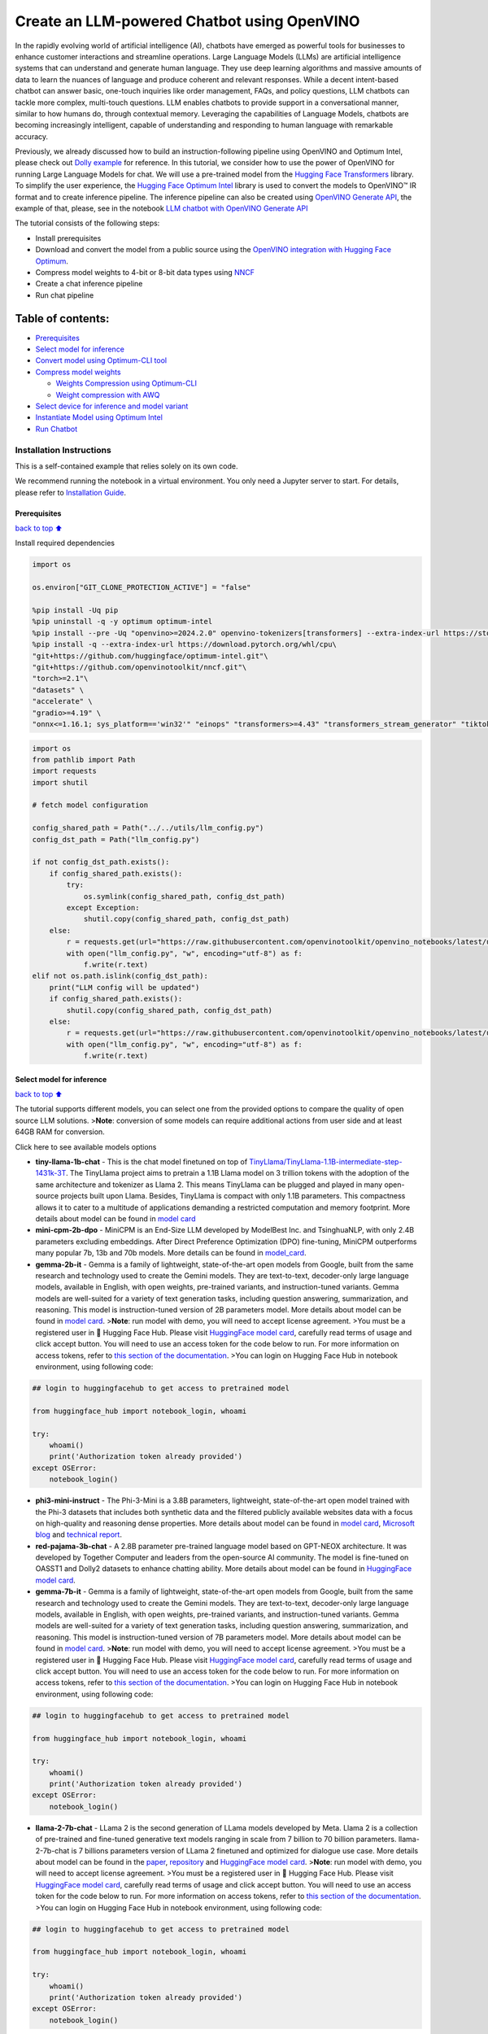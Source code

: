 Create an LLM-powered Chatbot using OpenVINO
============================================

In the rapidly evolving world of artificial intelligence (AI), chatbots
have emerged as powerful tools for businesses to enhance customer
interactions and streamline operations. Large Language Models (LLMs) are
artificial intelligence systems that can understand and generate human
language. They use deep learning algorithms and massive amounts of data
to learn the nuances of language and produce coherent and relevant
responses. While a decent intent-based chatbot can answer basic,
one-touch inquiries like order management, FAQs, and policy questions,
LLM chatbots can tackle more complex, multi-touch questions. LLM enables
chatbots to provide support in a conversational manner, similar to how
humans do, through contextual memory. Leveraging the capabilities of
Language Models, chatbots are becoming increasingly intelligent, capable
of understanding and responding to human language with remarkable
accuracy.

Previously, we already discussed how to build an instruction-following
pipeline using OpenVINO and Optimum Intel, please check out `Dolly
example <../dolly-2-instruction-following>`__ for reference. In this
tutorial, we consider how to use the power of OpenVINO for running Large
Language Models for chat. We will use a pre-trained model from the
`Hugging Face
Transformers <https://huggingface.co/docs/transformers/index>`__
library. To simplify the user experience, the `Hugging Face Optimum
Intel <https://huggingface.co/docs/optimum/intel/index>`__ library is
used to convert the models to OpenVINO™ IR format and to create
inference pipeline. The inference pipeline can also be created using
`OpenVINO Generate
API <https://github.com/openvinotoolkit/openvino.genai/tree/master/src>`__,
the example of that, please, see in the notebook `LLM chatbot with
OpenVINO Generate API <./llm-chatbot-generate-api.ipynb>`__

The tutorial consists of the following steps:

-  Install prerequisites
-  Download and convert the model from a public source using the
   `OpenVINO integration with Hugging Face
   Optimum <https://huggingface.co/blog/openvino>`__.
-  Compress model weights to 4-bit or 8-bit data types using
   `NNCF <https://github.com/openvinotoolkit/nncf>`__
-  Create a chat inference pipeline
-  Run chat pipeline

Table of contents:
^^^^^^^^^^^^^^^^^^

-  `Prerequisites <#Prerequisites>`__
-  `Select model for inference <#Select-model-for-inference>`__
-  `Convert model using Optimum-CLI
   tool <#Convert-model-using-Optimum-CLI-tool>`__
-  `Compress model weights <#Compress-model-weights>`__

   -  `Weights Compression using
      Optimum-CLI <#Weights-Compression-using-Optimum-CLI>`__
   -  `Weight compression with AWQ <#Weight-compression-with-AWQ>`__

-  `Select device for inference and model
   variant <#Select-device-for-inference-and-model-variant>`__
-  `Instantiate Model using Optimum
   Intel <#Instantiate-Model-using-Optimum-Intel>`__
-  `Run Chatbot <#Run-Chatbot>`__

Installation Instructions
~~~~~~~~~~~~~~~~~~~~~~~~~

This is a self-contained example that relies solely on its own code.

We recommend running the notebook in a virtual environment. You only
need a Jupyter server to start. For details, please refer to
`Installation
Guide <https://github.com/openvinotoolkit/openvino_notebooks/blob/latest/README.md#-installation-guide>`__.

Prerequisites
-------------

`back to top ⬆️ <#Table-of-contents:>`__

Install required dependencies

.. code:: ipython3

    import os
    
    os.environ["GIT_CLONE_PROTECTION_ACTIVE"] = "false"
    
    %pip install -Uq pip
    %pip uninstall -q -y optimum optimum-intel
    %pip install --pre -Uq "openvino>=2024.2.0" openvino-tokenizers[transformers] --extra-index-url https://storage.openvinotoolkit.org/simple/wheels/nightly
    %pip install -q --extra-index-url https://download.pytorch.org/whl/cpu\
    "git+https://github.com/huggingface/optimum-intel.git"\
    "git+https://github.com/openvinotoolkit/nncf.git"\
    "torch>=2.1"\
    "datasets" \
    "accelerate" \
    "gradio>=4.19" \
    "onnx<=1.16.1; sys_platform=='win32'" "einops" "transformers>=4.43" "transformers_stream_generator" "tiktoken" "transformers>=4.40" "bitsandbytes"

.. code:: ipython3

    import os
    from pathlib import Path
    import requests
    import shutil
    
    # fetch model configuration
    
    config_shared_path = Path("../../utils/llm_config.py")
    config_dst_path = Path("llm_config.py")
    
    if not config_dst_path.exists():
        if config_shared_path.exists():
            try:
                os.symlink(config_shared_path, config_dst_path)
            except Exception:
                shutil.copy(config_shared_path, config_dst_path)
        else:
            r = requests.get(url="https://raw.githubusercontent.com/openvinotoolkit/openvino_notebooks/latest/utils/llm_config.py")
            with open("llm_config.py", "w", encoding="utf-8") as f:
                f.write(r.text)
    elif not os.path.islink(config_dst_path):
        print("LLM config will be updated")
        if config_shared_path.exists():
            shutil.copy(config_shared_path, config_dst_path)
        else:
            r = requests.get(url="https://raw.githubusercontent.com/openvinotoolkit/openvino_notebooks/latest/utils/llm_config.py")
            with open("llm_config.py", "w", encoding="utf-8") as f:
                f.write(r.text)

Select model for inference
--------------------------

`back to top ⬆️ <#Table-of-contents:>`__

The tutorial supports different models, you can select one from the
provided options to compare the quality of open source LLM solutions.
>\ **Note**: conversion of some models can require additional actions
from user side and at least 64GB RAM for conversion.

.. raw:: html

   <details>

Click here to see available models options

-  **tiny-llama-1b-chat** - This is the chat model finetuned on top of
   `TinyLlama/TinyLlama-1.1B-intermediate-step-1431k-3T <https://huggingface.co/TinyLlama/TinyLlama-1.1B-intermediate-step-1431k-3T>`__.
   The TinyLlama project aims to pretrain a 1.1B Llama model on 3
   trillion tokens with the adoption of the same architecture and
   tokenizer as Llama 2. This means TinyLlama can be plugged and played
   in many open-source projects built upon Llama. Besides, TinyLlama is
   compact with only 1.1B parameters. This compactness allows it to
   cater to a multitude of applications demanding a restricted
   computation and memory footprint. More details about model can be
   found in `model
   card <https://huggingface.co/TinyLlama/TinyLlama-1.1B-Chat-v1.0>`__
-  **mini-cpm-2b-dpo** - MiniCPM is an End-Size LLM developed by
   ModelBest Inc. and TsinghuaNLP, with only 2.4B parameters excluding
   embeddings. After Direct Preference Optimization (DPO) fine-tuning,
   MiniCPM outperforms many popular 7b, 13b and 70b models. More details
   can be found in
   `model_card <https://huggingface.co/openbmb/MiniCPM-2B-dpo-fp16>`__.
-  **gemma-2b-it** - Gemma is a family of lightweight, state-of-the-art
   open models from Google, built from the same research and technology
   used to create the Gemini models. They are text-to-text, decoder-only
   large language models, available in English, with open weights,
   pre-trained variants, and instruction-tuned variants. Gemma models
   are well-suited for a variety of text generation tasks, including
   question answering, summarization, and reasoning. This model is
   instruction-tuned version of 2B parameters model. More details about
   model can be found in `model
   card <https://huggingface.co/google/gemma-2b-it>`__. >\ **Note**: run
   model with demo, you will need to accept license agreement. >You must
   be a registered user in 🤗 Hugging Face Hub. Please visit `HuggingFace
   model card <https://huggingface.co/google/gemma-2b-it>`__, carefully
   read terms of usage and click accept button. You will need to use an
   access token for the code below to run. For more information on
   access tokens, refer to `this section of the
   documentation <https://huggingface.co/docs/hub/security-tokens>`__.
   >You can login on Hugging Face Hub in notebook environment, using
   following code:

.. code:: python

       ## login to huggingfacehub to get access to pretrained model 

       from huggingface_hub import notebook_login, whoami

       try:
           whoami()
           print('Authorization token already provided')
       except OSError:
           notebook_login()

-  **phi3-mini-instruct** - The Phi-3-Mini is a 3.8B parameters,
   lightweight, state-of-the-art open model trained with the Phi-3
   datasets that includes both synthetic data and the filtered publicly
   available websites data with a focus on high-quality and reasoning
   dense properties. More details about model can be found in `model
   card <https://huggingface.co/microsoft/Phi-3-mini-4k-instruct>`__,
   `Microsoft blog <https://aka.ms/phi3blog-april>`__ and `technical
   report <https://aka.ms/phi3-tech-report>`__.
-  **red-pajama-3b-chat** - A 2.8B parameter pre-trained language model
   based on GPT-NEOX architecture. It was developed by Together Computer
   and leaders from the open-source AI community. The model is
   fine-tuned on OASST1 and Dolly2 datasets to enhance chatting ability.
   More details about model can be found in `HuggingFace model
   card <https://huggingface.co/togethercomputer/RedPajama-INCITE-Chat-3B-v1>`__.
-  **gemma-7b-it** - Gemma is a family of lightweight, state-of-the-art
   open models from Google, built from the same research and technology
   used to create the Gemini models. They are text-to-text, decoder-only
   large language models, available in English, with open weights,
   pre-trained variants, and instruction-tuned variants. Gemma models
   are well-suited for a variety of text generation tasks, including
   question answering, summarization, and reasoning. This model is
   instruction-tuned version of 7B parameters model. More details about
   model can be found in `model
   card <https://huggingface.co/google/gemma-7b-it>`__. >\ **Note**: run
   model with demo, you will need to accept license agreement. >You must
   be a registered user in 🤗 Hugging Face Hub. Please visit `HuggingFace
   model card <https://huggingface.co/google/gemma-7b-it>`__, carefully
   read terms of usage and click accept button. You will need to use an
   access token for the code below to run. For more information on
   access tokens, refer to `this section of the
   documentation <https://huggingface.co/docs/hub/security-tokens>`__.
   >You can login on Hugging Face Hub in notebook environment, using
   following code:

.. code:: python

       ## login to huggingfacehub to get access to pretrained model 

       from huggingface_hub import notebook_login, whoami

       try:
           whoami()
           print('Authorization token already provided')
       except OSError:
           notebook_login()

-  **llama-2-7b-chat** - LLama 2 is the second generation of LLama
   models developed by Meta. Llama 2 is a collection of pre-trained and
   fine-tuned generative text models ranging in scale from 7 billion to
   70 billion parameters. llama-2-7b-chat is 7 billions parameters
   version of LLama 2 finetuned and optimized for dialogue use case.
   More details about model can be found in the
   `paper <https://ai.meta.com/research/publications/llama-2-open-foundation-and-fine-tuned-chat-models/>`__,
   `repository <https://github.com/facebookresearch/llama>`__ and
   `HuggingFace model
   card <https://huggingface.co/meta-llama/Llama-2-7b-chat-hf>`__.
   >\ **Note**: run model with demo, you will need to accept license
   agreement. >You must be a registered user in 🤗 Hugging Face Hub.
   Please visit `HuggingFace model
   card <https://huggingface.co/meta-llama/Llama-2-7b-chat-hf>`__,
   carefully read terms of usage and click accept button. You will need
   to use an access token for the code below to run. For more
   information on access tokens, refer to `this section of the
   documentation <https://huggingface.co/docs/hub/security-tokens>`__.
   >You can login on Hugging Face Hub in notebook environment, using
   following code:

.. code:: python

       ## login to huggingfacehub to get access to pretrained model 

       from huggingface_hub import notebook_login, whoami

       try:
           whoami()
           print('Authorization token already provided')
       except OSError:
           notebook_login()

-  **llama-3-8b-instruct** - Llama 3 is an auto-regressive language
   model that uses an optimized transformer architecture. The tuned
   versions use supervised fine-tuning (SFT) and reinforcement learning
   with human feedback (RLHF) to align with human preferences for
   helpfulness and safety. The Llama 3 instruction tuned models are
   optimized for dialogue use cases and outperform many of the available
   open source chat models on common industry benchmarks. More details
   about model can be found in `Meta blog
   post <https://ai.meta.com/blog/meta-llama-3/>`__, `model
   website <https://llama.meta.com/llama3>`__ and `model
   card <https://huggingface.co/meta-llama/Meta-Llama-3-8B-Instruct>`__.
   >\ **Note**: run model with demo, you will need to accept license
   agreement. >You must be a registered user in 🤗 Hugging Face Hub.
   Please visit `HuggingFace model
   card <https://huggingface.co/meta-llama/Meta-Llama-3-8B-Instruct>`__,
   carefully read terms of usage and click accept button. You will need
   to use an access token for the code below to run. For more
   information on access tokens, refer to `this section of the
   documentation <https://huggingface.co/docs/hub/security-tokens>`__.
   >You can login on Hugging Face Hub in notebook environment, using
   following code:

.. code:: python

       ## login to huggingfacehub to get access to pretrained model 

       from huggingface_hub import notebook_login, whoami

       try:
           whoami()
           print('Authorization token already provided')
       except OSError:
           notebook_login()

-  **llama-3.1-8b-instruct** - The Llama 3.1 instruction tuned text only
   models (8B, 70B, 405B) are optimized for multilingual dialogue use
   cases and outperform many of the available open source and closed
   chat models on common industry benchmarks. More details about model
   can be found in `Meta blog
   post <https://ai.meta.com/blog/meta-llama-3-1/>`__, `model
   website <https://llama.meta.com>`__ and `model
   card <https://huggingface.co/meta-llama/Meta-Llama-3.1-8B-Instruct>`__.
   >\ **Note**: run model with demo, you will need to accept license
   agreement. >You must be a registered user in 🤗 Hugging Face Hub.
   Please visit `HuggingFace model
   card <https://huggingface.co/meta-llama/Meta-Llama-3.1-8B-Instruct>`__,
   carefully read terms of usage and click accept button. You will need
   to use an access token for the code below to run. For more
   information on access tokens, refer to `this section of the
   documentation <https://huggingface.co/docs/hub/security-tokens>`__.
   >You can login on Hugging Face Hub in notebook environment, using
   following code:

.. code:: python

       ## login to huggingfacehub to get access to pretrained model 

       from huggingface_hub import notebook_login, whoami

       try:
           whoami()
           print('Authorization token already provided')
       except OSError:
           notebook_login()

-  **qwen2-1.5b-instruct/qwen2-7b-instruct** - Qwen2 is the new series
   of Qwen large language models.Compared with the state-of-the-art open
   source language models, including the previous released Qwen1.5,
   Qwen2 has generally surpassed most open source models and
   demonstrated competitiveness against proprietary models across a
   series of benchmarks targeting for language understanding, language
   generation, multilingual capability, coding, mathematics, reasoning,
   etc. For more details, please refer to
   `model_card <https://huggingface.co/Qwen/Qwen2-7B-Instruct>`__,
   `blog <https://qwenlm.github.io/blog/qwen2/>`__,
   `GitHub <https://github.com/QwenLM/Qwen2>`__, and
   `Documentation <https://qwen.readthedocs.io/en/latest/>`__.
-  **qwen1.5-0.5b-chat/qwen1.5-1.8b-chat/qwen1.5-7b-chat** - Qwen1.5 is
   the beta version of Qwen2, a transformer-based decoder-only language
   model pretrained on a large amount of data. Qwen1.5 is a language
   model series including decoder language models of different model
   sizes. It is based on the Transformer architecture with SwiGLU
   activation, attention QKV bias, group query attention, mixture of
   sliding window attention and full attention. You can find more
   details about model in the `model
   repository <https://huggingface.co/Qwen>`__.
-  **qwen-7b-chat** - Qwen-7B is the 7B-parameter version of the large
   language model series, Qwen (abbr. Tongyi Qianwen), proposed by
   Alibaba Cloud. Qwen-7B is a Transformer-based large language model,
   which is pretrained on a large volume of data, including web texts,
   books, codes, etc. For more details about Qwen, please refer to the
   `GitHub <https://github.com/QwenLM/Qwen>`__ code repository.
-  **mpt-7b-chat** - MPT-7B is part of the family of
   MosaicPretrainedTransformer (MPT) models, which use a modified
   transformer architecture optimized for efficient training and
   inference. These architectural changes include performance-optimized
   layer implementations and the elimination of context length limits by
   replacing positional embeddings with Attention with Linear Biases
   (`ALiBi <https://arxiv.org/abs/2108.12409>`__). Thanks to these
   modifications, MPT models can be trained with high throughput
   efficiency and stable convergence. MPT-7B-chat is a chatbot-like
   model for dialogue generation. It was built by finetuning MPT-7B on
   the
   `ShareGPT-Vicuna <https://huggingface.co/datasets/jeffwan/sharegpt_vicuna>`__,
   `HC3 <https://huggingface.co/datasets/Hello-SimpleAI/HC3>`__,
   `Alpaca <https://huggingface.co/datasets/tatsu-lab/alpaca>`__,
   `HH-RLHF <https://huggingface.co/datasets/Anthropic/hh-rlhf>`__, and
   `Evol-Instruct <https://huggingface.co/datasets/victor123/evol_instruct_70k>`__
   datasets. More details about the model can be found in `blog
   post <https://www.mosaicml.com/blog/mpt-7b>`__,
   `repository <https://github.com/mosaicml/llm-foundry/>`__ and
   `HuggingFace model
   card <https://huggingface.co/mosaicml/mpt-7b-chat>`__.
-  **chatglm3-6b** - ChatGLM3-6B is the latest open-source model in the
   ChatGLM series. While retaining many excellent features such as
   smooth dialogue and low deployment threshold from the previous two
   generations, ChatGLM3-6B employs a more diverse training dataset,
   more sufficient training steps, and a more reasonable training
   strategy. ChatGLM3-6B adopts a newly designed `Prompt
   format <https://github.com/THUDM/ChatGLM3/blob/main/PROMPT_en.md>`__,
   in addition to the normal multi-turn dialogue. You can find more
   details about model in the `model
   card <https://huggingface.co/THUDM/chatglm3-6b>`__
-  **mistral-7b** - The Mistral-7B-v0.1 Large Language Model (LLM) is a
   pretrained generative text model with 7 billion parameters. You can
   find more details about model in the `model
   card <https://huggingface.co/mistralai/Mistral-7B-v0.1>`__,
   `paper <https://arxiv.org/abs/2310.06825>`__ and `release blog
   post <https://mistral.ai/news/announcing-mistral-7b/>`__.
-  **zephyr-7b-beta** - Zephyr is a series of language models that are
   trained to act as helpful assistants. Zephyr-7B-beta is the second
   model in the series, and is a fine-tuned version of
   `mistralai/Mistral-7B-v0.1 <https://huggingface.co/mistralai/Mistral-7B-v0.1>`__
   that was trained on on a mix of publicly available, synthetic
   datasets using `Direct Preference Optimization
   (DPO) <https://arxiv.org/abs/2305.18290>`__. You can find more
   details about model in `technical
   report <https://arxiv.org/abs/2310.16944>`__ and `HuggingFace model
   card <https://huggingface.co/HuggingFaceH4/zephyr-7b-beta>`__.
-  **neural-chat-7b-v3-1** - Mistral-7b model fine-tuned using Intel
   Gaudi. The model fine-tuned on the open source dataset
   `Open-Orca/SlimOrca <https://huggingface.co/datasets/Open-Orca/SlimOrca>`__
   and aligned with `Direct Preference Optimization (DPO)
   algorithm <https://arxiv.org/abs/2305.18290>`__. More details can be
   found in `model
   card <https://huggingface.co/Intel/neural-chat-7b-v3-1>`__ and `blog
   post <https://medium.com/@NeuralCompressor/the-practice-of-supervised-finetuning-and-direct-preference-optimization-on-habana-gaudi2-a1197d8a3cd3>`__.
-  **notus-7b-v1** - Notus is a collection of fine-tuned models using
   `Direct Preference Optimization
   (DPO) <https://arxiv.org/abs/2305.18290>`__. and related
   `RLHF <https://huggingface.co/blog/rlhf>`__ techniques. This model is
   the first version, fine-tuned with DPO over zephyr-7b-sft. Following
   a data-first approach, the only difference between Notus-7B-v1 and
   Zephyr-7B-beta is the preference dataset used for dDPO. Proposed
   approach for dataset creation helps to effectively fine-tune Notus-7b
   that surpasses Zephyr-7B-beta and Claude 2 on
   `AlpacaEval <https://tatsu-lab.github.io/alpaca_eval/>`__. More
   details about model can be found in `model
   card <https://huggingface.co/argilla/notus-7b-v1>`__.
-  **youri-7b-chat** - Youri-7b-chat is a Llama2 based model. `Rinna
   Co., Ltd. <https://rinna.co.jp/>`__ conducted further pre-training
   for the Llama2 model with a mixture of English and Japanese datasets
   to improve Japanese task capability. The model is publicly released
   on Hugging Face hub. You can find detailed information at the
   `rinna/youri-7b-chat project
   page <https://huggingface.co/rinna/youri-7b>`__.
-  **baichuan2-7b-chat** - Baichuan 2 is the new generation of
   large-scale open-source language models launched by `Baichuan
   Intelligence inc <https://www.baichuan-ai.com/home>`__. It is trained
   on a high-quality corpus with 2.6 trillion tokens and has achieved
   the best performance in authoritative Chinese and English benchmarks
   of the same size.
-  **internlm2-chat-1.8b** - InternLM2 is the second generation InternLM
   series. Compared to the previous generation model, it shows
   significant improvements in various capabilities, including
   reasoning, mathematics, and coding. More details about model can be
   found in `model repository <https://huggingface.co/internlm>`__.
-  **glm-4-9b-chat** - GLM-4-9B is the open-source version of the latest
   generation of pre-trained models in the GLM-4 series launched by
   Zhipu AI. In the evaluation of data sets in semantics, mathematics,
   reasoning, code, and knowledge, GLM-4-9B and its human
   preference-aligned version GLM-4-9B-Chat have shown superior
   performance beyond Llama-3-8B. In addition to multi-round
   conversations, GLM-4-9B-Chat also has advanced features such as web
   browsing, code execution, custom tool calls (Function Call), and long
   text reasoning (supporting up to 128K context). More details about
   model can be found in `model
   card <https://huggingface.co/THUDM/glm-4-9b-chat/blob/main/README_en.md>`__,
   `technical report <https://arxiv.org/pdf/2406.12793>`__ and
   `repository <https://github.com/THUDM/GLM-4>`__

.. code:: ipython3

    from llm_config import SUPPORTED_LLM_MODELS
    import ipywidgets as widgets

.. code:: ipython3

    model_languages = list(SUPPORTED_LLM_MODELS)
    
    model_language = widgets.Dropdown(
        options=model_languages,
        value=model_languages[0],
        description="Model Language:",
        disabled=False,
    )
    
    model_language




.. parsed-literal::

    Dropdown(description='Model Language:', options=('English', 'Chinese', 'Japanese'), value='English')



.. code:: ipython3

    model_ids = list(SUPPORTED_LLM_MODELS[model_language.value])
    
    model_id = widgets.Dropdown(
        options=model_ids,
        value=model_ids[0],
        description="Model:",
        disabled=False,
    )
    
    model_id




.. parsed-literal::

    Dropdown(description='Model:', options=('qwen2-0.5b-instruct', 'tiny-llama-1b-chat', 'qwen2-1.5b-instruct', 'g…



.. code:: ipython3

    model_configuration = SUPPORTED_LLM_MODELS[model_language.value][model_id.value]
    print(f"Selected model {model_id.value}")


.. parsed-literal::

    Selected model qwen2-0.5b-instruct


Convert model using Optimum-CLI tool
------------------------------------

`back to top ⬆️ <#Table-of-contents:>`__

🤗 `Optimum Intel <https://huggingface.co/docs/optimum/intel/index>`__ is
the interface between the 🤗
`Transformers <https://huggingface.co/docs/transformers/index>`__ and
`Diffusers <https://huggingface.co/docs/diffusers/index>`__ libraries
and OpenVINO to accelerate end-to-end pipelines on Intel architectures.
It provides ease-to-use cli interface for exporting models to `OpenVINO
Intermediate Representation
(IR) <https://docs.openvino.ai/2024/documentation/openvino-ir-format.html>`__
format.

The command bellow demonstrates basic command for model export with
``optimum-cli``

::

   optimum-cli export openvino --model <model_id_or_path> --task <task> <out_dir>

where ``--model`` argument is model id from HuggingFace Hub or local
directory with model (saved using ``.save_pretrained`` method),
``--task`` is one of `supported
task <https://huggingface.co/docs/optimum/exporters/task_manager>`__
that exported model should solve. For LLMs it will be
``text-generation-with-past``. If model initialization requires to use
remote code, ``--trust-remote-code`` flag additionally should be passed.

Compress model weights
----------------------

The `Weights
Compression <https://docs.openvino.ai/2024/openvino-workflow/model-optimization-guide/weight-compression.html>`__
algorithm is aimed at compressing the weights of the models and can be
used to optimize the model footprint and performance of large models
where the size of weights is relatively larger than the size of
activations, for example, Large Language Models (LLM). Compared to INT8
compression, INT4 compression improves performance even more, but
introduces a minor drop in prediction quality.

Weights Compression using Optimum-CLI
~~~~~~~~~~~~~~~~~~~~~~~~~~~~~~~~~~~~~

`back to top ⬆️ <#Table-of-contents:>`__

You can also apply fp16, 8-bit or 4-bit weight compression on the
Linear, Convolutional and Embedding layers when exporting your model
with the CLI by setting ``--weight-format`` to respectively fp16, int8
or int4. This type of optimization allows to reduce the memory footprint
and inference latency. By default the quantization scheme for int8/int4
will be
`asymmetric <https://github.com/openvinotoolkit/nncf/blob/develop/docs/compression_algorithms/Quantization.md#asymmetric-quantization>`__,
to make it
`symmetric <https://github.com/openvinotoolkit/nncf/blob/develop/docs/compression_algorithms/Quantization.md#symmetric-quantization>`__
you can add ``--sym``.

For INT4 quantization you can also specify the following arguments : -
The ``--group-size`` parameter will define the group size to use for
quantization, -1 it will results in per-column quantization. - The
``--ratio`` parameter controls the ratio between 4-bit and 8-bit
quantization. If set to 0.9, it means that 90% of the layers will be
quantized to int4 while 10% will be quantized to int8.

Smaller group_size and ratio values usually improve accuracy at the
sacrifice of the model size and inference latency.

   **Note**: There may be no speedup for INT4/INT8 compressed models on
   dGPU.

.. code:: ipython3

    from IPython.display import Markdown, display
    
    prepare_int4_model = widgets.Checkbox(
        value=True,
        description="Prepare INT4 model",
        disabled=False,
    )
    prepare_int8_model = widgets.Checkbox(
        value=False,
        description="Prepare INT8 model",
        disabled=False,
    )
    prepare_fp16_model = widgets.Checkbox(
        value=False,
        description="Prepare FP16 model",
        disabled=False,
    )
    
    display(prepare_int4_model)
    display(prepare_int8_model)
    display(prepare_fp16_model)



.. parsed-literal::

    Checkbox(value=True, description='Prepare INT4 model')



.. parsed-literal::

    Checkbox(value=False, description='Prepare INT8 model')



.. parsed-literal::

    Checkbox(value=False, description='Prepare FP16 model')


Weight compression with AWQ
~~~~~~~~~~~~~~~~~~~~~~~~~~~

`back to top ⬆️ <#Table-of-contents:>`__

`Activation-aware Weight
Quantization <https://arxiv.org/abs/2306.00978>`__ (AWQ) is an algorithm
that tunes model weights for more accurate INT4 compression. It slightly
improves generation quality of compressed LLMs, but requires significant
additional time for tuning weights on a calibration dataset. We use
``wikitext-2-raw-v1/train`` subset of the
`Wikitext <https://huggingface.co/datasets/Salesforce/wikitext>`__
dataset for calibration.

Below you can enable AWQ to be additionally applied during model export
with INT4 precision.

   **Note**: Applying AWQ requires significant memory and time.

..

   **Note**: It is possible that there will be no matching patterns in
   the model to apply AWQ, in such case it will be skipped.

.. code:: ipython3

    enable_awq = widgets.Checkbox(
        value=False,
        description="Enable AWQ",
        disabled=not prepare_int4_model.value,
    )
    display(enable_awq)



.. parsed-literal::

    Checkbox(value=False, description='Enable AWQ')


We can now save floating point and compressed model variants

.. code:: ipython3

    from pathlib import Path
    
    pt_model_id = model_configuration["model_id"]
    pt_model_name = model_id.value.split("-")[0]
    fp16_model_dir = Path(model_id.value) / "FP16"
    int8_model_dir = Path(model_id.value) / "INT8_compressed_weights"
    int4_model_dir = Path(model_id.value) / "INT4_compressed_weights"
    
    
    def convert_to_fp16():
        if (fp16_model_dir / "openvino_model.xml").exists():
            return
        remote_code = model_configuration.get("remote_code", False)
        export_command_base = "optimum-cli export openvino --model {} --task text-generation-with-past --weight-format fp16".format(pt_model_id)
        if remote_code:
            export_command_base += " --trust-remote-code"
        export_command = export_command_base + " " + str(fp16_model_dir)
        display(Markdown("**Export command:**"))
        display(Markdown(f"`{export_command}`"))
        ! $export_command
    
    
    def convert_to_int8():
        if (int8_model_dir / "openvino_model.xml").exists():
            return
        int8_model_dir.mkdir(parents=True, exist_ok=True)
        remote_code = model_configuration.get("remote_code", False)
        export_command_base = "optimum-cli export openvino --model {} --task text-generation-with-past --weight-format int8".format(pt_model_id)
        if remote_code:
            export_command_base += " --trust-remote-code"
        export_command = export_command_base + " " + str(int8_model_dir)
        display(Markdown("**Export command:**"))
        display(Markdown(f"`{export_command}`"))
        ! $export_command
    
    
    def convert_to_int4():
        compression_configs = {
            "zephyr-7b-beta": {
                "sym": True,
                "group_size": 64,
                "ratio": 0.6,
            },
            "mistral-7b": {
                "sym": True,
                "group_size": 64,
                "ratio": 0.6,
            },
            "minicpm-2b-dpo": {
                "sym": True,
                "group_size": 64,
                "ratio": 0.6,
            },
            "gemma-2b-it": {
                "sym": True,
                "group_size": 64,
                "ratio": 0.6,
            },
            "notus-7b-v1": {
                "sym": True,
                "group_size": 64,
                "ratio": 0.6,
            },
            "neural-chat-7b-v3-1": {
                "sym": True,
                "group_size": 64,
                "ratio": 0.6,
            },
            "llama-2-chat-7b": {
                "sym": True,
                "group_size": 128,
                "ratio": 0.8,
            },
            "llama-3-8b-instruct": {
                "sym": True,
                "group_size": 128,
                "ratio": 0.8,
            },
            "llama-3.1-8b-instruct": {
                "sym": True,
                "group_size": 128,
                "ratio": 1.0,
            },
            "gemma-7b-it": {
                "sym": True,
                "group_size": 128,
                "ratio": 0.8,
            },
            "chatglm2-6b": {
                "sym": True,
                "group_size": 128,
                "ratio": 0.72,
            },
            "qwen-7b-chat": {"sym": True, "group_size": 128, "ratio": 0.6},
            "red-pajama-3b-chat": {
                "sym": False,
                "group_size": 128,
                "ratio": 0.5,
            },
            "default": {
                "sym": False,
                "group_size": 128,
                "ratio": 0.8,
            },
        }
    
        model_compression_params = compression_configs.get(model_id.value, compression_configs["default"])
        if (int4_model_dir / "openvino_model.xml").exists():
            return
        remote_code = model_configuration.get("remote_code", False)
        export_command_base = "optimum-cli export openvino --model {} --task text-generation-with-past --weight-format int4".format(pt_model_id)
        int4_compression_args = " --group-size {} --ratio {}".format(model_compression_params["group_size"], model_compression_params["ratio"])
        if model_compression_params["sym"]:
            int4_compression_args += " --sym"
        if enable_awq.value:
            int4_compression_args += " --awq --dataset wikitext2 --num-samples 128"
        export_command_base += int4_compression_args
        if remote_code:
            export_command_base += " --trust-remote-code"
        export_command = export_command_base + " " + str(int4_model_dir)
        display(Markdown("**Export command:**"))
        display(Markdown(f"`{export_command}`"))
        ! $export_command
    
    
    if prepare_fp16_model.value:
        convert_to_fp16()
    if prepare_int8_model.value:
        convert_to_int8()
    if prepare_int4_model.value:
        convert_to_int4()

Let’s compare model size for different compression types

.. code:: ipython3

    fp16_weights = fp16_model_dir / "openvino_model.bin"
    int8_weights = int8_model_dir / "openvino_model.bin"
    int4_weights = int4_model_dir / "openvino_model.bin"
    
    if fp16_weights.exists():
        print(f"Size of FP16 model is {fp16_weights.stat().st_size / 1024 / 1024:.2f} MB")
    for precision, compressed_weights in zip([8, 4], [int8_weights, int4_weights]):
        if compressed_weights.exists():
            print(f"Size of model with INT{precision} compressed weights is {compressed_weights.stat().st_size / 1024 / 1024:.2f} MB")
        if compressed_weights.exists() and fp16_weights.exists():
            print(f"Compression rate for INT{precision} model: {fp16_weights.stat().st_size / compressed_weights.stat().st_size:.3f}")


.. parsed-literal::

    Size of model with INT4 compressed weights is 358.86 MB


Select device for inference and model variant
---------------------------------------------

`back to top ⬆️ <#Table-of-contents:>`__

   **Note**: There may be no speedup for INT4/INT8 compressed models on
   dGPU.

.. code:: ipython3

    import openvino as ov
    
    core = ov.Core()
    
    support_devices = core.available_devices
    if "NPU" in support_devices:
        support_devices.remove("NPU")
    
    device = widgets.Dropdown(
        options=support_devices + ["AUTO"],
        value="CPU",
        description="Device:",
        disabled=False,
    )
    
    device




.. parsed-literal::

    Dropdown(description='Device:', options=('CPU', 'AUTO'), value='CPU')



The cell below demonstrates how to instantiate model based on selected
variant of model weights and inference device

.. code:: ipython3

    available_models = []
    if int4_model_dir.exists():
        available_models.append("INT4")
    if int8_model_dir.exists():
        available_models.append("INT8")
    if fp16_model_dir.exists():
        available_models.append("FP16")
    
    model_to_run = widgets.Dropdown(
        options=available_models,
        value=available_models[0],
        description="Model to run:",
        disabled=False,
    )
    
    model_to_run




.. parsed-literal::

    Dropdown(description='Model to run:', options=('INT4',), value='INT4')



Instantiate Model using Optimum Intel
-------------------------------------

`back to top ⬆️ <#Table-of-contents:>`__

Optimum Intel can be used to load optimized models from the `Hugging
Face Hub <https://huggingface.co/docs/optimum/intel/hf.co/models>`__ and
create pipelines to run an inference with OpenVINO Runtime using Hugging
Face APIs. The Optimum Inference models are API compatible with Hugging
Face Transformers models. This means we just need to replace
``AutoModelForXxx`` class with the corresponding ``OVModelForXxx``
class.

Below is an example of the RedPajama model

.. code:: diff

   -from transformers import AutoModelForCausalLM
   +from optimum.intel.openvino import OVModelForCausalLM
   from transformers import AutoTokenizer, pipeline

   model_id = "togethercomputer/RedPajama-INCITE-Chat-3B-v1"
   -model = AutoModelForCausalLM.from_pretrained(model_id)
   +model = OVModelForCausalLM.from_pretrained(model_id, export=True)

Model class initialization starts with calling ``from_pretrained``
method. When downloading and converting Transformers model, the
parameter ``export=True`` should be added (as we already converted model
before, we do not need to provide this parameter). We can save the
converted model for the next usage with the ``save_pretrained`` method.
Tokenizer class and pipelines API are compatible with Optimum models.

You can find more details about OpenVINO LLM inference using HuggingFace
Optimum API in `LLM inference
guide <https://docs.openvino.ai/2024/learn-openvino/llm_inference_guide.html>`__.

.. code:: ipython3

    from transformers import AutoConfig, AutoTokenizer
    from optimum.intel.openvino import OVModelForCausalLM
    
    if model_to_run.value == "INT4":
        model_dir = int4_model_dir
    elif model_to_run.value == "INT8":
        model_dir = int8_model_dir
    else:
        model_dir = fp16_model_dir
    print(f"Loading model from {model_dir}")
    
    ov_config = {"PERFORMANCE_HINT": "LATENCY", "NUM_STREAMS": "1", "CACHE_DIR": ""}
    
    if "GPU" in device.value and "qwen2-7b-instruct" in model_id.value:
        ov_config["GPU_ENABLE_SDPA_OPTIMIZATION"] = "NO"
    
    # On a GPU device a model is executed in FP16 precision. For red-pajama-3b-chat model there known accuracy
    # issues caused by this, which we avoid by setting precision hint to "f32".
    if model_id.value == "red-pajama-3b-chat" and "GPU" in core.available_devices and device.value in ["GPU", "AUTO"]:
        ov_config["INFERENCE_PRECISION_HINT"] = "f32"
    
    model_name = model_configuration["model_id"]
    tok = AutoTokenizer.from_pretrained(model_dir, trust_remote_code=True)
    
    ov_model = OVModelForCausalLM.from_pretrained(
        model_dir,
        device=device.value,
        ov_config=ov_config,
        config=AutoConfig.from_pretrained(model_dir, trust_remote_code=True),
        trust_remote_code=True,
    )


.. parsed-literal::

    Loading model from qwen2-0.5b-instruct/INT4_compressed_weights


.. parsed-literal::

    Compiling the model to CPU ...


.. code:: ipython3

    tokenizer_kwargs = model_configuration.get("tokenizer_kwargs", {})
    test_string = "2 + 2 ="
    input_tokens = tok(test_string, return_tensors="pt", **tokenizer_kwargs)
    answer = ov_model.generate(**input_tokens, max_new_tokens=2)
    print(tok.batch_decode(answer, skip_special_tokens=True)[0])


.. parsed-literal::

    2 + 2 = 4


Run Chatbot
-----------

`back to top ⬆️ <#Table-of-contents:>`__

Now, when model created, we can setup Chatbot interface using
`Gradio <https://www.gradio.app/>`__. The diagram below illustrates how
the chatbot pipeline works

.. figure:: https://user-images.githubusercontent.com/29454499/255523209-d9336491-c7ba-4dc1-98f0-07f23743ce89.png
   :alt: generation pipeline

   generation pipeline

As can be seen, the pipeline very similar to instruction-following with
only changes that previous conversation history additionally passed as
input with next user question for getting wider input context. On the
first iteration, the user provided instructions joined to conversation
history (if exists) converted to token ids using a tokenizer, then
prepared input provided to the model. The model generates probabilities
for all tokens in logits format The way the next token will be selected
over predicted probabilities is driven by the selected decoding
methodology. You can find more information about the most popular
decoding methods in this
`blog <https://huggingface.co/blog/how-to-generate>`__. The result
generation updates conversation history for next conversation step. it
makes stronger connection of next question with previously provided and
allows user to make clarifications regarding previously provided
answers.https://docs.openvino.ai/2024/learn-openvino/llm_inference_guide.html

| There are several parameters that can control text generation quality:
  \* ``Temperature`` is a parameter used to control the level of
  creativity in AI-generated text. By adjusting the ``temperature``, you
  can influence the AI model’s probability distribution, making the text
  more focused or diverse.
| Consider the following example: The AI model has to complete the
  sentence “The cat is \____.” with the following token probabilities:

::

   playing: 0.5  
   sleeping: 0.25  
   eating: 0.15  
   driving: 0.05  
   flying: 0.05  

   - **Low temperature** (e.g., 0.2): The AI model becomes more focused and deterministic, choosing tokens with the highest probability, such as "playing."  
   - **Medium temperature** (e.g., 1.0): The AI model maintains a balance between creativity and focus, selecting tokens based on their probabilities without significant bias, such as "playing," "sleeping," or "eating."  
   - **High temperature** (e.g., 2.0): The AI model becomes more adventurous, increasing the chances of selecting less likely tokens, such as "driving" and "flying."

-  ``Top-p``, also known as nucleus sampling, is a parameter used to
   control the range of tokens considered by the AI model based on their
   cumulative probability. By adjusting the ``top-p`` value, you can
   influence the AI model’s token selection, making it more focused or
   diverse. Using the same example with the cat, consider the following
   top_p settings:

   -  **Low top_p** (e.g., 0.5): The AI model considers only tokens with
      the highest cumulative probability, such as “playing.”
   -  **Medium top_p** (e.g., 0.8): The AI model considers tokens with a
      higher cumulative probability, such as “playing,” “sleeping,” and
      “eating.”
   -  **High top_p** (e.g., 1.0): The AI model considers all tokens,
      including those with lower probabilities, such as “driving” and
      “flying.”

-  ``Top-k`` is an another popular sampling strategy. In comparison with
   Top-P, which chooses from the smallest possible set of words whose
   cumulative probability exceeds the probability P, in Top-K sampling K
   most likely next words are filtered and the probability mass is
   redistributed among only those K next words. In our example with cat,
   if k=3, then only “playing”, “sleeping” and “eating” will be taken
   into account as possible next word.
-  ``Repetition Penalty`` This parameter can help penalize tokens based
   on how frequently they occur in the text, including the input prompt.
   A token that has already appeared five times is penalized more
   heavily than a token that has appeared only one time. A value of 1
   means that there is no penalty and values larger than 1 discourage
   repeated
   tokens.https://docs.openvino.ai/2024/learn-openvino/llm_inference_guide.html

.. code:: ipython3

    import torch
    from threading import Event, Thread
    from uuid import uuid4
    from typing import List, Tuple
    import gradio as gr
    from transformers import (
        AutoTokenizer,
        StoppingCriteria,
        StoppingCriteriaList,
        TextIteratorStreamer,
    )
    
    
    model_name = model_configuration["model_id"]
    start_message = model_configuration["start_message"]
    history_template = model_configuration.get("history_template")
    has_chat_template = model_configuration.get("has_chat_template", history_template is None)
    current_message_template = model_configuration.get("current_message_template")
    stop_tokens = model_configuration.get("stop_tokens")
    tokenizer_kwargs = model_configuration.get("tokenizer_kwargs", {})
    
    chinese_examples = [
        ["你好!"],
        ["你是谁?"],
        ["请介绍一下上海"],
        ["请介绍一下英特尔公司"],
        ["晚上睡不着怎么办？"],
        ["给我讲一个年轻人奋斗创业最终取得成功的故事。"],
        ["给这个故事起一个标题。"],
    ]
    
    english_examples = [
        ["Hello there! How are you doing?"],
        ["What is OpenVINO?"],
        ["Who are you?"],
        ["Can you explain to me briefly what is Python programming language?"],
        ["Explain the plot of Cinderella in a sentence."],
        ["What are some common mistakes to avoid when writing code?"],
        ["Write a 100-word blog post on “Benefits of Artificial Intelligence and OpenVINO“"],
    ]
    
    japanese_examples = [
        ["こんにちは！調子はどうですか?"],
        ["OpenVINOとは何ですか?"],
        ["あなたは誰ですか?"],
        ["Pythonプログラミング言語とは何か簡単に説明してもらえますか?"],
        ["シンデレラのあらすじを一文で説明してください。"],
        ["コードを書くときに避けるべきよくある間違いは何ですか?"],
        ["人工知能と「OpenVINOの利点」について100語程度のブログ記事を書いてください。"],
    ]
    
    examples = chinese_examples if (model_language.value == "Chinese") else japanese_examples if (model_language.value == "Japanese") else english_examples
    
    max_new_tokens = 256
    
    
    class StopOnTokens(StoppingCriteria):
        def __init__(self, token_ids):
            self.token_ids = token_ids
    
        def __call__(self, input_ids: torch.LongTensor, scores: torch.FloatTensor, **kwargs) -> bool:
            for stop_id in self.token_ids:
                if input_ids[0][-1] == stop_id:
                    return True
            return False
    
    
    if stop_tokens is not None:
        if isinstance(stop_tokens[0], str):
            stop_tokens = tok.convert_tokens_to_ids(stop_tokens)
    
        stop_tokens = [StopOnTokens(stop_tokens)]
    
    
    def default_partial_text_processor(partial_text: str, new_text: str):
        """
        helper for updating partially generated answer, used by default
    
        Params:
          partial_text: text buffer for storing previosly generated text
          new_text: text update for the current step
        Returns:
          updated text string
    
        """
        partial_text += new_text
        return partial_text
    
    
    text_processor = model_configuration.get("partial_text_processor", default_partial_text_processor)
    
    
    def convert_history_to_token(history: List[Tuple[str, str]]):
        """
        function for conversion history stored as list pairs of user and assistant messages to tokens according to model expected conversation template
        Params:
          history: dialogue history
        Returns:
          history in token format
        """
        if pt_model_name == "baichuan2":
            system_tokens = tok.encode(start_message)
            history_tokens = []
            for old_query, response in history[:-1]:
                round_tokens = []
                round_tokens.append(195)
                round_tokens.extend(tok.encode(old_query))
                round_tokens.append(196)
                round_tokens.extend(tok.encode(response))
                history_tokens = round_tokens + history_tokens
            input_tokens = system_tokens + history_tokens
            input_tokens.append(195)
            input_tokens.extend(tok.encode(history[-1][0]))
            input_tokens.append(196)
            input_token = torch.LongTensor([input_tokens])
        elif history_template is None or has_chat_template:
            messages = [{"role": "system", "content": start_message}]
            for idx, (user_msg, model_msg) in enumerate(history):
                if idx == len(history) - 1 and not model_msg:
                    messages.append({"role": "user", "content": user_msg})
                    break
                if user_msg:
                    messages.append({"role": "user", "content": user_msg})
                if model_msg:
                    messages.append({"role": "assistant", "content": model_msg})
    
            input_token = tok.apply_chat_template(messages, add_generation_prompt=True, tokenize=True, return_tensors="pt")
        else:
            text = start_message + "".join(
                ["".join([history_template.format(num=round, user=item[0], assistant=item[1])]) for round, item in enumerate(history[:-1])]
            )
            text += "".join(
                [
                    "".join(
                        [
                            current_message_template.format(
                                num=len(history) + 1,
                                user=history[-1][0],
                                assistant=history[-1][1],
                            )
                        ]
                    )
                ]
            )
            input_token = tok(text, return_tensors="pt", **tokenizer_kwargs).input_ids
        return input_token
    
    
    def user(message, history):
        """
        callback function for updating user messages in interface on submit button click
    
        Params:
          message: current message
          history: conversation history
        Returns:
          None
        """
        # Append the user's message to the conversation history
        return "", history + [[message, ""]]
    
    
    def bot(history, temperature, top_p, top_k, repetition_penalty, conversation_id):
        """
        callback function for running chatbot on submit button click
    
        Params:
          history: conversation history
          temperature:  parameter for control the level of creativity in AI-generated text.
                        By adjusting the `temperature`, you can influence the AI model's probability distribution, making the text more focused or diverse.
          top_p: parameter for control the range of tokens considered by the AI model based on their cumulative probability.
          top_k: parameter for control the range of tokens considered by the AI model based on their cumulative probability, selecting number of tokens with highest probability.
          repetition_penalty: parameter for penalizing tokens based on how frequently they occur in the text.
          conversation_id: unique conversation identifier.
    
        """
    
        # Construct the input message string for the model by concatenating the current system message and conversation history
        # Tokenize the messages string
        input_ids = convert_history_to_token(history)
        if input_ids.shape[1] > 2000:
            history = [history[-1]]
            input_ids = convert_history_to_token(history)
        streamer = TextIteratorStreamer(tok, timeout=30.0, skip_prompt=True, skip_special_tokens=True)
        generate_kwargs = dict(
            input_ids=input_ids,
            max_new_tokens=max_new_tokens,
            temperature=temperature,
            do_sample=temperature > 0.0,
            top_p=top_p,
            top_k=top_k,
            repetition_penalty=repetition_penalty,
            streamer=streamer,
        )
        if stop_tokens is not None:
            generate_kwargs["stopping_criteria"] = StoppingCriteriaList(stop_tokens)
    
        stream_complete = Event()
    
        def generate_and_signal_complete():
            """
            genration function for single thread
            """
            global start_time
            ov_model.generate(**generate_kwargs)
            stream_complete.set()
    
        t1 = Thread(target=generate_and_signal_complete)
        t1.start()
    
        # Initialize an empty string to store the generated text
        partial_text = ""
        for new_text in streamer:
            partial_text = text_processor(partial_text, new_text)
            history[-1][1] = partial_text
            yield history
    
    
    def request_cancel():
        ov_model.request.cancel()
    
    
    def get_uuid():
        """
        universal unique identifier for thread
        """
        return str(uuid4())
    
    
    with gr.Blocks(
        theme=gr.themes.Soft(),
        css=".disclaimer {font-variant-caps: all-small-caps;}",
    ) as demo:
        conversation_id = gr.State(get_uuid)
        gr.Markdown(f"""<h1><center>OpenVINO {model_id.value} Chatbot</center></h1>""")
        chatbot = gr.Chatbot(height=500)
        with gr.Row():
            with gr.Column():
                msg = gr.Textbox(
                    label="Chat Message Box",
                    placeholder="Chat Message Box",
                    show_label=False,
                    container=False,
                )
            with gr.Column():
                with gr.Row():
                    submit = gr.Button("Submit")
                    stop = gr.Button("Stop")
                    clear = gr.Button("Clear")
        with gr.Row():
            with gr.Accordion("Advanced Options:", open=False):
                with gr.Row():
                    with gr.Column():
                        with gr.Row():
                            temperature = gr.Slider(
                                label="Temperature",
                                value=0.1,
                                minimum=0.0,
                                maximum=1.0,
                                step=0.1,
                                interactive=True,
                                info="Higher values produce more diverse outputs",
                            )
                    with gr.Column():
                        with gr.Row():
                            top_p = gr.Slider(
                                label="Top-p (nucleus sampling)",
                                value=1.0,
                                minimum=0.0,
                                maximum=1,
                                step=0.01,
                                interactive=True,
                                info=(
                                    "Sample from the smallest possible set of tokens whose cumulative probability "
                                    "exceeds top_p. Set to 1 to disable and sample from all tokens."
                                ),
                            )
                    with gr.Column():
                        with gr.Row():
                            top_k = gr.Slider(
                                label="Top-k",
                                value=50,
                                minimum=0.0,
                                maximum=200,
                                step=1,
                                interactive=True,
                                info="Sample from a shortlist of top-k tokens — 0 to disable and sample from all tokens.",
                            )
                    with gr.Column():
                        with gr.Row():
                            repetition_penalty = gr.Slider(
                                label="Repetition Penalty",
                                value=1.1,
                                minimum=1.0,
                                maximum=2.0,
                                step=0.1,
                                interactive=True,
                                info="Penalize repetition — 1.0 to disable.",
                            )
        gr.Examples(examples, inputs=msg, label="Click on any example and press the 'Submit' button")
    
        submit_event = msg.submit(
            fn=user,
            inputs=[msg, chatbot],
            outputs=[msg, chatbot],
            queue=False,
        ).then(
            fn=bot,
            inputs=[
                chatbot,
                temperature,
                top_p,
                top_k,
                repetition_penalty,
                conversation_id,
            ],
            outputs=chatbot,
            queue=True,
        )
        submit_click_event = submit.click(
            fn=user,
            inputs=[msg, chatbot],
            outputs=[msg, chatbot],
            queue=False,
        ).then(
            fn=bot,
            inputs=[
                chatbot,
                temperature,
                top_p,
                top_k,
                repetition_penalty,
                conversation_id,
            ],
            outputs=chatbot,
            queue=True,
        )
        stop.click(
            fn=request_cancel,
            inputs=None,
            outputs=None,
            cancels=[submit_event, submit_click_event],
            queue=False,
        )
        clear.click(lambda: None, None, chatbot, queue=False)
    
    # if you are launching remotely, specify server_name and server_port
    #  demo.launch(server_name='your server name', server_port='server port in int')
    # if you have any issue to launch on your platform, you can pass share=True to launch method:
    # demo.launch(share=True)
    # it creates a publicly shareable link for the interface. Read more in the docs: https://gradio.app/docs/
    try:
        demo.launch()
    except Exception:
        demo.launch(share=True)


.. parsed-literal::

    Running on local URL:  http://127.0.0.1:7860
    
    To create a public link, set `share=True` in `launch()`.



.. raw:: html

    <div><iframe src="http://127.0.0.1:7860/" width="100%" height="500" allow="autoplay; camera; microphone; clipboard-read; clipboard-write;" frameborder="0" allowfullscreen></iframe></div>


.. code:: ipython3

    # please uncomment and run this cell for stopping gradio interface
    # demo.close()

Next Step
~~~~~~~~~

Besides chatbot, we can use LangChain to augmenting LLM knowledge with
additional data, which allow you to build AI applications that can
reason about private data or data introduced after a model’s cutoff
date. You can find this solution in `Retrieval-augmented generation
(RAG) example <../llm-rag-langchain/>`__.
